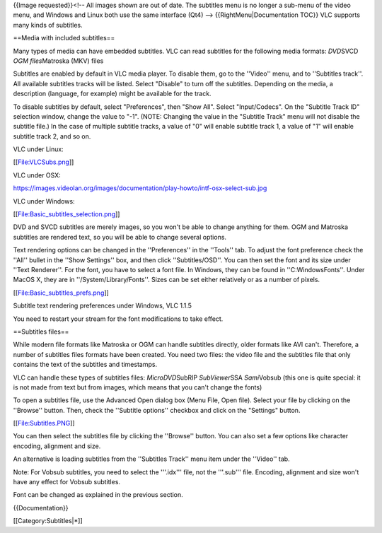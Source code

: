 {{Image requested}}<!-- All images shown are out of date. The subtitles
menu is no longer a sub-menu of the video menu, and Windows and Linux
both use the same interface (Qt4) --> {{RightMenu|Documentation TOC}}
VLC supports many kinds of subtitles.

==Media with included subtitles==

Many types of media can have embedded subtitles. VLC can read subtitles
for the following media formats: *DVD*\ SVCD *OGM files*\ Matroska (MKV)
files

Subtitles are enabled by default in VLC media player. To disable them,
go to the ''Video'' menu, and to ''Subtitles track''. All available
subtitles tracks will be listed. Select "Disable" to turn off the
subtitles. Depending on the media, a description (language, for example)
might be available for the track.

To disable subtitles by default, select "Preferences", then "Show All".
Select "Input/Codecs". On the "Subtitle Track ID" selection window,
change the value to "-1". (NOTE: Changing the value in the "Subtitle
Track" menu will not disable the subtitle file.) In the case of multiple
subtitle tracks, a value of "0" will enable subtitle track 1, a value of
"1" will enable subtitle track 2, and so on.

VLC under Linux:

[[File:VLCSubs.png]]

VLC under OSX:

https://images.videolan.org/images/documentation/play-howto/intf-osx-select-sub.jpg

VLC under Windows:

[[File:Basic_subtitles_selection.png]]

DVD and SVCD subtitles are merely images, so you won't be able to change
anything for them. OGM and Matroska subtitles are rendered text, so you
will be able to change several options.

Text rendering options can be changed in the ''Preferences'' in the
''Tools'' tab. To adjust the font preference check the ''All'' bullet in
the ''Show Settings'' box, and then click ''Subtitles/OSD''. You can
then set the font and its size under ''Text Renderer''. For the font,
you have to select a font file. In Windows, they can be found in
''C:WindowsFonts''. Under MacOS X, they are in
''/System/Library/Fonts''. Sizes can be set either relatively or as a
number of pixels.

[[File:Basic_subtitles_prefs.png]]

Subtitle text rendering preferences under Windows, VLC 1.1.5

You need to restart your stream for the font modifications to take
effect.

==Subtitles files==

While modern file formats like Matroska or OGM can handle subtitles
directly, older formats like AVI can't. Therefore, a number of subtitles
files formats have been created. You need two files: the video file and
the subtitles file that only contains the text of the subtitles and
timestamps.

VLC can handle these types of subtitles files: *MicroDVD*\ SubRIP
*SubViewer*\ SSA *Sami*\ Vobsub (this one is quite special: it is not
made from text but from images, which means that you can't change the
fonts)

To open a subtitles file, use the Advanced Open dialog box (Menu File,
Open file). Select your file by clicking on the ''Browse'' button. Then,
check the ''Subtitle options'' checkbox and click on the "Settings"
button.

[[File:Subtitles.PNG]]

You can then select the subtitles file by clicking the ''Browse''
button. You can also set a few options like character encoding,
alignment and size.

An alternative is loading subtitles from the ''Subtitles Track'' menu
item under the ''Video'' tab.

Note: For Vobsub subtitles, you need to select the '''.idx''' file, not
the '''.sub''' file. Encoding, alignment and size won't have any effect
for Vobsub subtitles.

Font can be changed as explained in the previous section.

{{Documentation}}

[[Category:Subtitles|*]]
